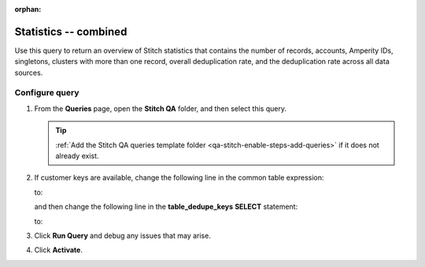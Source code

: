 .. https://docs.amperity.com/operator/

:orphan:

.. meta::
    :description lang=en:
        Troubleshoot Stitch results by reviewing an overview that combines the number of records, accounts, Amperity IDs, singletons, clusters with more than one record, and deduplication rates.

.. meta::
    :content class=swiftype name=body data-type=text:
        Troubleshoot Stitch results by reviewing an overview that combines the number of records, accounts, Amperity IDs, singletons, clusters with more than one record, and deduplication rates.

.. meta::
    :content class=swiftype name=title data-type=string:
        Statistics -- combined

==================================================
Statistics -- combined
==================================================

.. stitch-qa-query-combined-statistics-start

Use this query to return an overview of Stitch statistics that contains the number of records, accounts, Amperity IDs, singletons, clusters with more than one record, overall deduplication rate, and the deduplication rate across all data sources.

.. stitch-qa-query-combined-statistics-end


.. _stitch-qa-query-combined-statistics-steps:

Configure query
==================================================

.. stitch-qa-query-combined-statistics-steps-start

#. From the **Queries** page, open the **Stitch QA** folder, and then select this query.

   .. tip:: :ref:`Add the Stitch QA queries template folder <qa-stitch-enable-steps-add-queries>` if it does not already exist.

#. If customer keys are available, change the following line in the common table expression:

   .. code-block:: sql
      :linenos:
      :emphasize-lines: 4

      WITH overall_dedupe_keys AS (
        SELECT DISTINCT
          amperity_id
          ,CONCAT(datasource, pk) AS dedupe_key
       FROM Unified_Coalesced

   to:

   .. code-block:: sql
      :linenos:
      :emphasize-lines: 4

      WITH overall_dedupe_keys AS (
        SELECT DISTINCT
          amperity_id
          ,CONCAT(datasource, coalesce(ck, pk)) AS dedupe_key
       FROM Unified_Coalesced

   and then change the following line in the **table_dedupe_keys** **SELECT** statement:

   .. code-block:: sql
      :linenos:
      :emphasize-lines: 5

      ,table_dedupe_keys AS (
        SELECT DISTINCT
          datasource
          ,amperity_id
          ,pk AS dedupe_key
        FROM Unified_Coalesced

   to:

   .. code-block:: sql
      :linenos:
      :emphasize-lines: 5

      ,table_dedupe_keys AS (
        SELECT DISTINCT
          datasource
          ,amperity_id
          ,COALESCE(ck, pk) AS dedupe_key
        FROM Unified_Coalesced

#. Click **Run Query** and debug any issues that may arise.
#. Click **Activate**.

.. stitch-qa-query-combined-statistics-steps-end
